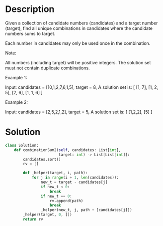 * Description
Given a collection of candidate numbers (candidates) and a target number (target), find all unique combinations in candidates where the candidate numbers sums to target.

Each number in candidates may only be used once in the combination.

Note:

    All numbers (including target) will be positive integers.
    The solution set must not contain duplicate combinations.

Example 1:

Input: candidates = [10,1,2,7,6,1,5], target = 8,
A solution set is:
[
  [1, 7],
  [1, 2, 5],
  [2, 6],
  [1, 1, 6]
]

Example 2:

Input: candidates = [2,5,2,1,2], target = 5,
A solution set is:
[
  [1,2,2],
  [5]
]
* Solution
#+begin_src python
  class Solution:
      def combinationSum2(self, candidates: List[int],
                          target: int) -> List[List[int]]:
          candidates.sort()
          rv = []

          def _helper(target, i, path):
              for j in range(i + 1, len(candidates)):
                  new_t = target - candidates[j]
                  if new_t < 0:
                      break
                  if new_t == 0:
                      rv.append(path)
                      break
                  _helper(new_t, j, path + [candidates[j]])
          _helper(target, 0, [])
          return rv
#+end_src
